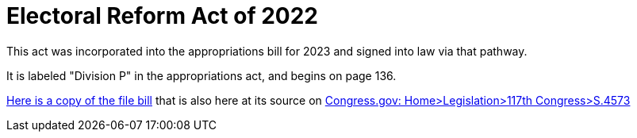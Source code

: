 # Electoral Reform Act of 2022
:doctype: book
:table-caption: Data Set
:imagesdir: /content/media/images/
:page-liquid:
:page-stage: NoShow
:page-draft_complete: 25%
:page-authors: Susan Collins, et-al
:page-todos: 
:showtitle:
:page-custom_nesting: law-nesting

This act was incorporated into the appropriations bill for 2023 and signed into law via that pathway. 

It is labeled "Division P" in the appropriations act, and begins on page 136.

xref:/content/source_docs/source_docs_election_law/bills-117s4573rs.pdf[Here is a copy of the file bill] that is also here at its source on link:https://www.congress.gov/bill/117th-congress/senate-bill/4573/text/rs?format=xml["Congress.gov: Home>Legislation>117th Congress>S.4573", window=read-later,opts="noopener,nofollow"]

